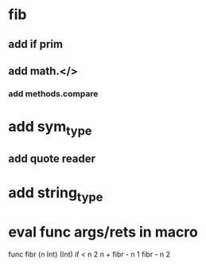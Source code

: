 * fib
** add if prim
** add math.</>
*** add methods.compare
* add sym_type
** add quote reader
* add string_type
* eval func args/rets in macro

func fibr (n Int) (Int) 
  if < n 2 n + fibr - n 1 fibr - n 2
